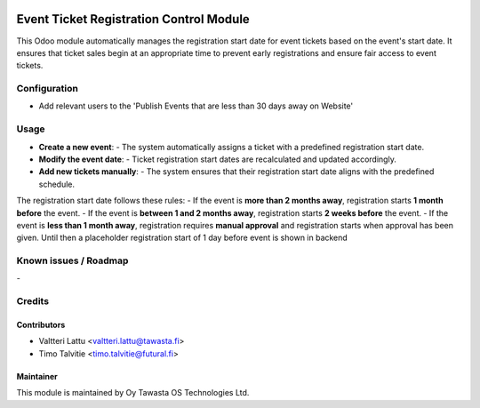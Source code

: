 .. image:: https://img.shields.io/badge/licence-AGPL--3-blue.svg
   :target: http://www.gnu.org/licenses/agpl-3.0-standalone.html
   :alt: License: AGPL-3

========================================
Event Ticket Registration Control Module
========================================
This Odoo module automatically manages the registration start date for event tickets based on the event's start date. It ensures that ticket sales begin at an appropriate time to prevent early registrations and ensure fair access to event tickets.

Configuration
=============
* Add relevant users to the 'Publish Events that are less than 30 days away on Website'

Usage
=====
- **Create a new event**:  
  - The system automatically assigns a ticket with a predefined registration start date.

- **Modify the event date**:  
  - Ticket registration start dates are recalculated and updated accordingly.

- **Add new tickets manually**:  
  - The system ensures that their registration start date aligns with the predefined schedule.

The registration start date follows these rules:
- If the event is **more than 2 months away**, registration starts **1 month before** the event.
- If the event is **between 1 and 2 months away**, registration starts **2 weeks before** the event.
- If the event is **less than 1 month away**, registration requires **manual approval** and registration starts when approval has been given. Until then a placeholder registration start of 1 day before event is shown in backend


Known issues / Roadmap
======================
\-

Credits
=======

Contributors
------------

* Valtteri Lattu <valtteri.lattu@tawasta.fi>
* Timo Talvitie <timo.talvitie@futural.fi>

Maintainer
----------

.. image:: https://tawasta.fi/templates/tawastrap/images/logo.png
   :alt: Oy Tawasta OS Technologies Ltd.
   :target: https://tawasta.fi/

This module is maintained by Oy Tawasta OS Technologies Ltd.
